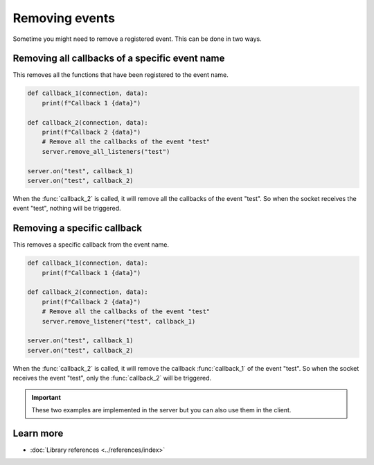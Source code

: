 Removing events
==========================

Sometime you might need to remove a registered event. This can be done in two ways.


Removing all callbacks of a specific event name
------------------------------------------------

This removes all the functions that have been registered to the event name.

.. code-block:: python

    def callback_1(connection, data):
        print(f"Callback 1 {data}")

    def callback_2(connection, data):
        print(f"Callback 2 {data}")
        # Remove all the callbacks of the event "test"
        server.remove_all_listeners("test")

    server.on("test", callback_1)
    server.on("test", callback_2)

When the :func:`callback_2` is called, it will remove all the callbacks of the event "test". So when the socket receives the event "test", nothing will be triggered.



Removing a specific callback
----------------------------

This removes a specific callback from the event name.

.. code-block:: python

    def callback_1(connection, data):
        print(f"Callback 1 {data}")

    def callback_2(connection, data):
        print(f"Callback 2 {data}")
        # Remove all the callbacks of the event "test"
        server.remove_listener("test", callback_1)

    server.on("test", callback_1)
    server.on("test", callback_2)

When the :func:`callback_2` is called, it will remove the callback :func:`callback_1` of the event "test". So when the socket receives the event "test", only the :func:`callback_2` will be triggered.


.. important::

    These two examples are implemented in the server but you can also use them in the client.

Learn more
----------

- :doc:`Library references <../references/index>`